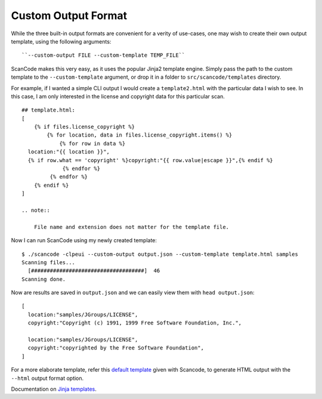 Custom Output Format
--------------------

While the three built-in output formats are convenient for a verity of use-cases, one may wish to
create their own output template, using the following arguments::

    ``--custom-output FILE --custom-template TEMP_FILE``

ScanCode makes this very easy, as it uses the popular Jinja2 template engine. Simply pass the path
to the custom template to the ``--custom-template`` argument, or drop it in a folder to
``src/scancode/templates`` directory.

For example, if I wanted a simple CLI output I would create a ``template2.html`` with the
particular data I wish to see. In this case, I am only interested in the license and copyright
data for this particular scan.

::

   ## template.html:
   [
       {% if files.license_copyright %}
           {% for location, data in files.license_copyright.items() %}
               {% for row in data %}
     location:"{{ location }}",
     {% if row.what == 'copyright' %}copyright:"{{ row.value|escape }}",{% endif %}
                {% endfor %}
            {% endfor %}
       {% endif %}
   ]

   .. note::

       File name and extension does not matter for the template file.

Now I can run ScanCode using my newly created template:

::

   $ ./scancode -clpeui --custom-output output.json --custom-template template.html samples
   Scanning files...
     [####################################]  46
   Scanning done.

Now are results are saved in ``output.json`` and we can easily view them with ``head output.json``:

::

   [
     location:"samples/JGroups/LICENSE",
     copyright:"Copyright (c) 1991, 1999 Free Software Foundation, Inc.",

     location:"samples/JGroups/LICENSE",
     copyright:"copyrighted by the Free Software Foundation",
   ]

For a more elaborate template, refer this `default template <https://github.com/nexB/scancode-toolkit/blob/develop/src/formattedcode/templates/html/template.html>`_
given with Scancode, to generate HTML output with the ``--html`` output format option.

Documentation on `Jinja templates <https://jinja.palletsprojects.com/en/2.10.x/>`_.
